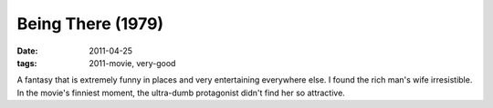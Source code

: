 Being There (1979)
==================

:date: 2011-04-25
:tags: 2011-movie, very-good



A fantasy that is extremely funny in places and very entertaining
everywhere else. I found the rich man's wife irresistible. In the
movie's finniest moment, the ultra-dumb protagonist didn't find her so
attractive.
